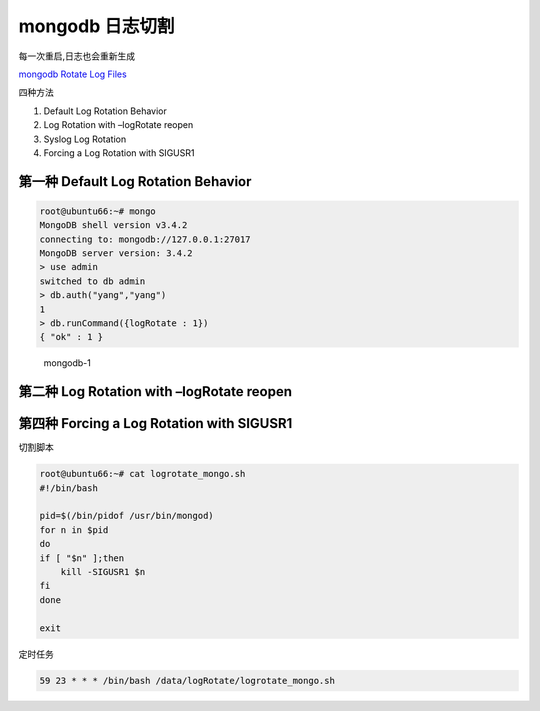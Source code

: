 mongodb 日志切割
================

每一次重启,日志也会重新生成

`mongodb Rotate Log
Files <https://docs.mongodb.com/manual/tutorial/rotate-log-files/>`__

四种方法

1. Default Log Rotation Behavior
2. Log Rotation with –logRotate reopen
3. Syslog Log Rotation
4. Forcing a Log Rotation with SIGUSR1

第一种 Default Log Rotation Behavior
------------------------------------

.. code:: shell

    root@ubuntu66:~# mongo
    MongoDB shell version v3.4.2
    connecting to: mongodb://127.0.0.1:27017
    MongoDB server version: 3.4.2
    > use admin
    switched to db admin
    > db.auth("yang","yang")
    1
    > db.runCommand({logRotate : 1})
    { "ok" : 1 }

.. figure:: http://oi480zo5x.bkt.clouddn.com/mongodb-1.jpg
   :alt: mongodb-1

   mongodb-1

第二种 Log Rotation with –logRotate reopen
------------------------------------------

第四种 Forcing a Log Rotation with SIGUSR1
------------------------------------------

切割脚本

.. code:: shell

    root@ubuntu66:~# cat logrotate_mongo.sh
    #!/bin/bash

    pid=$(/bin/pidof /usr/bin/mongod)
    for n in $pid
    do
    if [ "$n" ];then
        kill -SIGUSR1 $n
    fi
    done

    exit

定时任务

.. code:: shell

    59 23 * * * /bin/bash /data/logRotate/logrotate_mongo.sh
